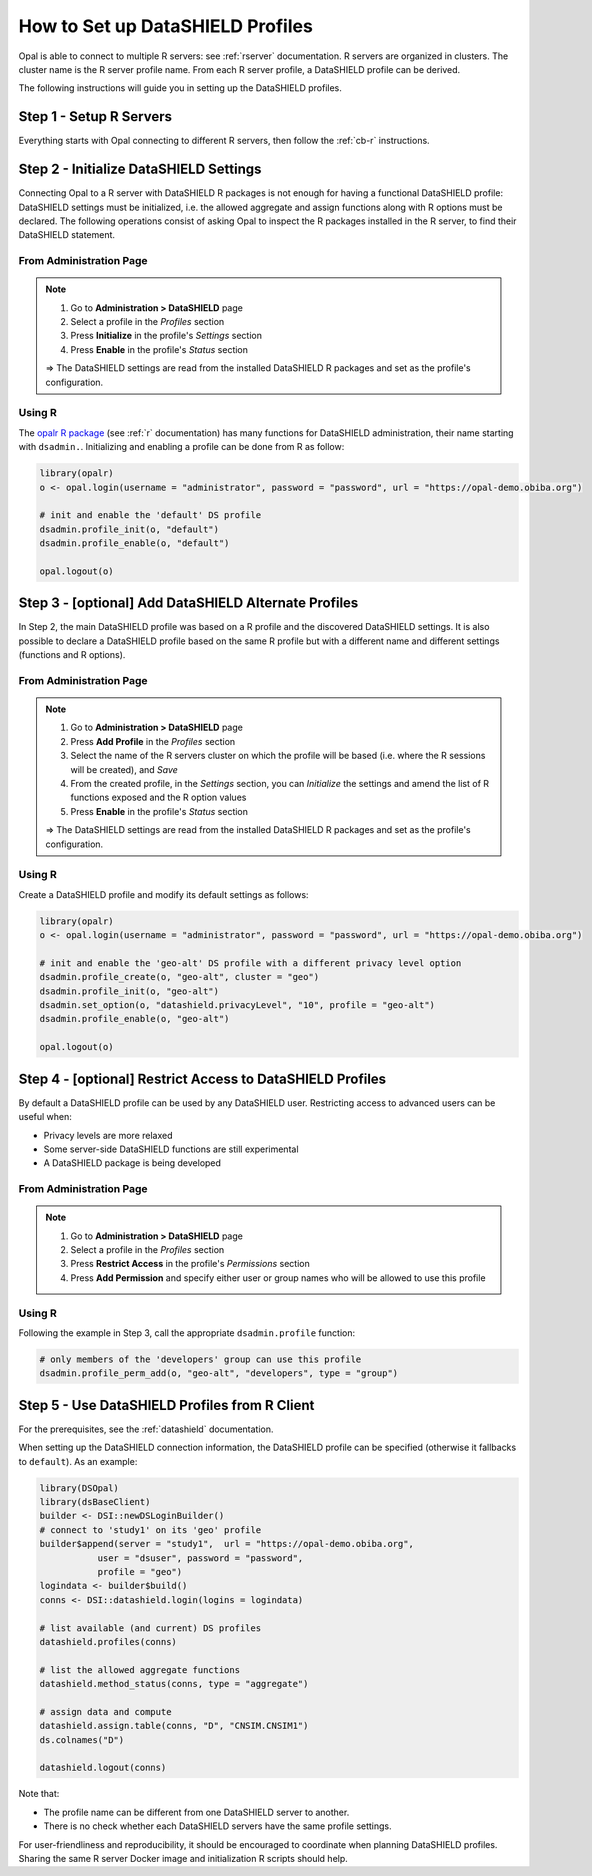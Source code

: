 How to Set up DataSHIELD Profiles
=================================

Opal is able to connect to multiple R servers: see :ref:`rserver` documentation. R servers are organized in clusters. The cluster name is the R server profile name. From each R server profile, a DataSHIELD profile can be derived.

The following instructions will guide you in setting up the DataSHIELD profiles.

Step 1 - Setup R Servers
------------------------

Everything starts with Opal connecting to different R servers, then follow the :ref:`cb-r` instructions.

Step 2 - Initialize DataSHIELD Settings
---------------------------------------

Connecting Opal to a R server with DataSHIELD R packages is not enough for having a functional DataSHIELD profile: DataSHIELD settings must be initialized, i.e. the allowed aggregate and assign functions along with R options must be declared. The following operations consist of asking Opal to inspect the R packages installed in the R server, to find their DataSHIELD statement.

From Administration Page
~~~~~~~~~~~~~~~~~~~~~~~~

.. note::

  1. Go to **Administration > DataSHIELD** page
  2. Select a profile in the *Profiles* section
  3. Press **Initialize** in the profile's *Settings* section
  4. Press **Enable** in the profile's *Status* section

  ⇒ The DataSHIELD settings are read from the installed DataSHIELD R packages and set as the profile's configuration.

Using R
~~~~~~~

The `opalr R package <https://www.obiba.org/opalr/>`_ (see :ref:`r` documentation) has many functions for DataSHIELD administration, their name starting with ``dsadmin.``. Initializing and enabling a profile can be done from R as follow:

.. code-block:: r

  library(opalr)
  o <- opal.login(username = "administrator", password = "password", url = "https://opal-demo.obiba.org")

  # init and enable the 'default' DS profile
  dsadmin.profile_init(o, "default")
  dsadmin.profile_enable(o, "default")

  opal.logout(o)

Step 3 - [optional] Add DataSHIELD Alternate Profiles
-----------------------------------------------------

In Step 2, the main DataSHIELD profile was based on a R profile and the discovered DataSHIELD settings. It is also possible to declare a DataSHIELD profile based on the same R profile but with a different name and different settings (functions and R options).

From Administration Page
~~~~~~~~~~~~~~~~~~~~~~~~

.. note::

  1. Go to **Administration > DataSHIELD** page
  2. Press **Add Profile** in the *Profiles* section
  3. Select the name of the R servers cluster on which the profile will be based (i.e. where the R sessions will be created), and *Save*
  4. From the created profile, in the *Settings* section, you can *Initialize* the settings and amend the list of R functions exposed and the R option values
  5. Press **Enable** in the profile's *Status* section

  ⇒ The DataSHIELD settings are read from the installed DataSHIELD R packages and set as the profile's configuration.

Using R
~~~~~~~

Create a DataSHIELD profile and modify its default settings as follows:

.. code-block:: r

  library(opalr)
  o <- opal.login(username = "administrator", password = "password", url = "https://opal-demo.obiba.org")

  # init and enable the 'geo-alt' DS profile with a different privacy level option
  dsadmin.profile_create(o, "geo-alt", cluster = "geo")
  dsadmin.profile_init(o, "geo-alt")
  dsadmin.set_option(o, "datashield.privacyLevel", "10", profile = "geo-alt")
  dsadmin.profile_enable(o, "geo-alt")

  opal.logout(o)

Step 4 - [optional] Restrict Access to DataSHIELD Profiles
----------------------------------------------------------

By default a DataSHIELD profile can be used by any DataSHIELD user. Restricting access to advanced users can be useful when:

* Privacy levels are more relaxed
* Some server-side DataSHIELD functions are still experimental
* A DataSHIELD package is being developed

From Administration Page
~~~~~~~~~~~~~~~~~~~~~~~~

.. note::

  1. Go to **Administration > DataSHIELD** page
  2. Select a profile in the *Profiles* section
  3. Press **Restrict Access** in the profile's *Permissions* section
  4. Press **Add Permission** and specify either user or group names who will be allowed to use this profile

Using R
~~~~~~~

Following the example in Step 3, call the appropriate ``dsadmin.profile`` function:

.. code-block:: r

  # only members of the 'developers' group can use this profile
  dsadmin.profile_perm_add(o, "geo-alt", "developers", type = "group")


Step 5 - Use DataSHIELD Profiles from R Client
----------------------------------------------

For the prerequisites, see the :ref:`datashield` documentation.

When setting up the DataSHIELD connection information, the DataSHIELD profile can be specified (otherwise it fallbacks to ``default``). As an example:

.. code-block:: r

  library(DSOpal)
  library(dsBaseClient)
  builder <- DSI::newDSLoginBuilder()
  # connect to 'study1' on its 'geo' profile
  builder$append(server = "study1",  url = "https://opal-demo.obiba.org",
             user = "dsuser", password = "password",
             profile = "geo")
  logindata <- builder$build()
  conns <- DSI::datashield.login(logins = logindata)

  # list available (and current) DS profiles
  datashield.profiles(conns)

  # list the allowed aggregate functions
  datashield.method_status(conns, type = "aggregate")

  # assign data and compute
  datashield.assign.table(conns, "D", "CNSIM.CNSIM1")
  ds.colnames("D")

  datashield.logout(conns)

Note that:

* The profile name can be different from one DataSHIELD server to another.
* There is no check whether each DataSHIELD servers have the same profile settings.

For user-friendliness and reproducibility, it should be encouraged to coordinate when planning DataSHIELD profiles. Sharing the same R server Docker image and initialization R scripts should help.
